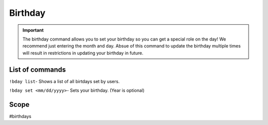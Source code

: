 ===============
Birthday
===============
.. important:: The birthday command allows you to set your birthday so you can get a special role on the day! We recommend just entering the month and day. Absue of this command to update the birthday multiple times will result in restrictions in updating your birthday in future. 

------------
List of commands
------------
``!bday list``- Shows a list of all birtdays set by users.

``!bday set <mm/dd/yyyy>``- Sets your birthday. (Year is optional)

------------
Scope 
------------
#birthdays
